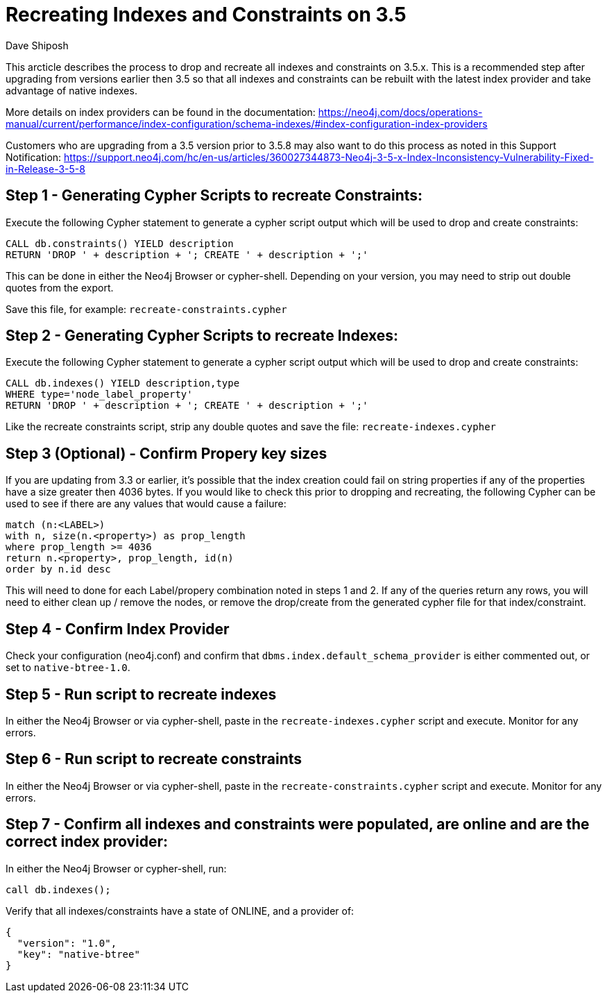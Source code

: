 = Recreating Indexes and Constraints on 3.5
:slug: recreating-indexes-and-constraints-on-35
:author: Dave Shiposh
:tags: indexing,constraint,upgrade
:public:
:category: operations
:neo4j-versions: 3.5

This arcticle describes the process to drop and recreate all indexes and constraints on 3.5.x.  
This is a recommended step after upgrading from versions earlier then 3.5 so that all indexes and constraints can be rebuilt with the latest index provider and take advantage of native indexes.  

More details on index providers can be found in the documentation:  https://neo4j.com/docs/operations-manual/current/performance/index-configuration/schema-indexes/#index-configuration-index-providers

Customers who are upgrading from a 3.5 version prior to 3.5.8 may also want to do this process as noted in this Support Notification:  https://support.neo4j.com/hc/en-us/articles/360027344873-Neo4j-3-5-x-Index-Inconsistency-Vulnerability-Fixed-in-Release-3-5-8

== Step 1 - Generating Cypher Scripts to recreate Constraints:

Execute the following Cypher statement to generate a cypher script output which will be used to drop and create constraints:

----
CALL db.constraints() YIELD description
RETURN 'DROP ' + description + '; CREATE ' + description + ';'
----

This can be done in either the Neo4j Browser or cypher-shell.  Depending on your version, you may need to strip out double quotes from the export.

Save this file, for example: `recreate-constraints.cypher`

== Step 2 - Generating Cypher Scripts to recreate Indexes:

Execute the following Cypher statement to generate a cypher script output which will be used to drop and create constraints:

[source,cypher]
----
CALL db.indexes() YIELD description,type
WHERE type='node_label_property'
RETURN 'DROP ' + description + '; CREATE ' + description + ';'
----

Like the recreate constraints script, strip any double quotes and save the file:  `recreate-indexes.cypher`

== Step 3 (Optional) - Confirm Propery key sizes

If you are updating from 3.3 or earlier, it's possible that the index creation could fail on string properties if any of the properties have a size greater then 4036 bytes.  
If you would like to check this prior to dropping and recreating, the following  Cypher can be used to see if there are any values that would cause a failure:

[source,cypher]
----
match (n:<LABEL>) 
with n, size(n.<property>) as prop_length 
where prop_length >= 4036 
return n.<property>, prop_length, id(n) 
order by n.id desc
----

This will need to done for each Label/propery combination noted in steps 1 and 2.  
If any of the queries return any rows, you  will need to either clean up / remove the nodes, or remove the drop/create from the generated cypher file for that index/constraint.

== Step 4 - Confirm Index Provider

Check your configuration (neo4j.conf) and confirm that `dbms.index.default_schema_provider` is either commented out, or set to `native-btree-1.0`.

== Step 5 - Run script to recreate indexes

In either the Neo4j Browser or via cypher-shell, paste in the `recreate-indexes.cypher` script and execute.  Monitor for any errors.

== Step 6 - Run script to recreate constraints

In either the Neo4j Browser or via cypher-shell, paste in the `recreate-constraints.cypher` script and execute.  Monitor for any errors.

== Step 7 - Confirm all indexes and constraints were populated, are online and are the correct index provider:

In either the Neo4j Browser or cypher-shell, run:

[source,cypher]
----
call db.indexes();
----

Verify that all indexes/constraints have a state of ONLINE, and a provider of:

----
{
  "version": "1.0",
  "key": "native-btree"
}
----
